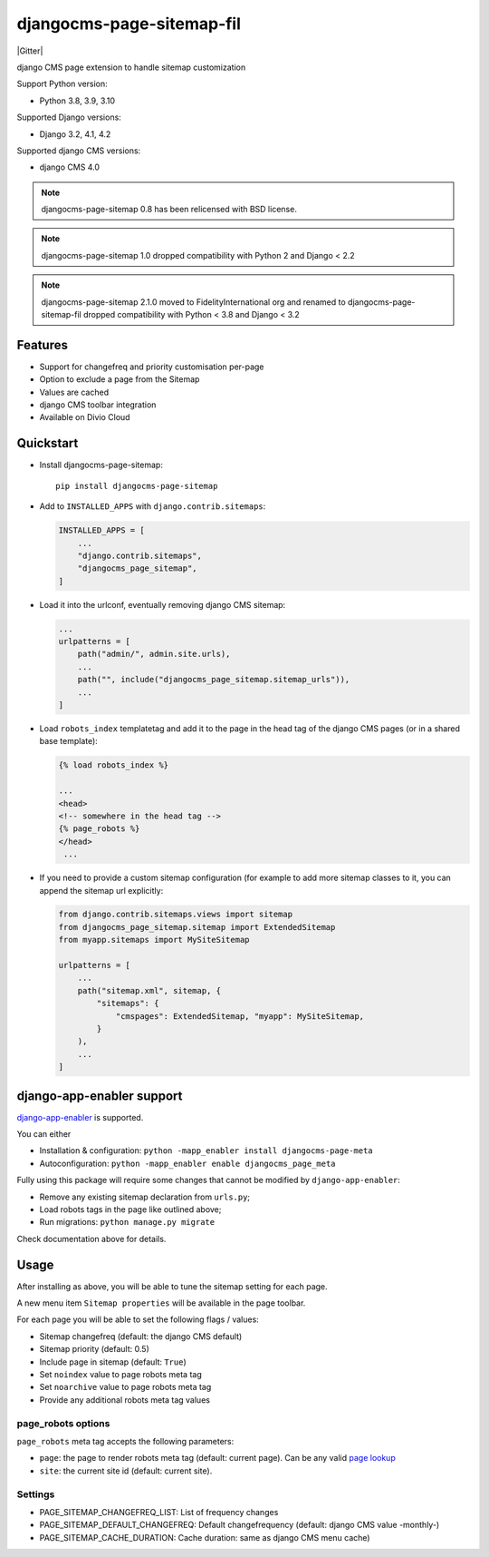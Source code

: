 ==========================
djangocms-page-sitemap-fil
==========================

|Gitter| |PyPiVersion| |PyVersion| |Status| |TestCoverage| |CodeClimate| |License|

django CMS page extension to handle sitemap customization

Support Python version:

* Python 3.8, 3.9, 3.10

Supported Django versions:

* Django 3.2, 4.1, 4.2

Supported django CMS versions:

* django CMS 4.0

.. note:: djangocms-page-sitemap 0.8 has been relicensed with BSD license.

.. note:: djangocms-page-sitemap 1.0 dropped compatibility with Python 2 and  Django < 2.2

.. note:: djangocms-page-sitemap 2.1.0 moved to FidelityInternational org and renamed to djangocms-page-sitemap-fil dropped compatibility with Python < 3.8 and  Django < 3.2

********
Features
********

* Support for changefreq and priority customisation per-page
* Option to exclude a page from the Sitemap
* Values are cached
* django CMS toolbar integration
* Available on Divio Cloud


**********
Quickstart
**********

* Install djangocms-page-sitemap::

    pip install djangocms-page-sitemap

* Add to ``INSTALLED_APPS`` with ``django.contrib.sitemaps``:

  .. code-block:: python

        INSTALLED_APPS = [
            ...
            "django.contrib.sitemaps",
            "djangocms_page_sitemap",
        ]

* Load it into the urlconf, eventually removing django CMS sitemap:

  .. code-block:: python

        ...
        urlpatterns = [
            path("admin/", admin.site.urls),
            ...
            path("", include("djangocms_page_sitemap.sitemap_urls")),
            ...
        ]

* Load ``robots_index`` templatetag and add it to the page in the head tag of the django CMS pages (or in a shared base template):

  .. code-block:: html+django

        {% load robots_index %}

        ...
        <head>
        <!-- somewhere in the head tag -->
        {% page_robots %}
        </head>
         ...

* If you need to provide a custom sitemap configuration (for example to add more
  sitemap classes to it, you can append the sitemap url explicitly:

  .. code-block:: python

        from django.contrib.sitemaps.views import sitemap
        from djangocms_page_sitemap.sitemap import ExtendedSitemap
        from myapp.sitemaps import MySiteSitemap

        urlpatterns = [
            ...
            path("sitemap.xml", sitemap, {
                "sitemaps": {
                    "cmspages": ExtendedSitemap, "myapp": MySiteSitemap,
                }
            ),
            ...
        ]


**************************
django-app-enabler support
**************************

`django-app-enabler`_ is supported.

You can either

* Installation & configuration: ``python -mapp_enabler install djangocms-page-meta``
* Autoconfiguration: ``python -mapp_enabler enable djangocms_page_meta``

Fully using this package will require some changes that cannot be modified by ``django-app-enabler``:

* Remove any existing sitemap declaration from ``urls.py``;
* Load robots tags in the page like outlined above;
* Run migrations: ``python manage.py migrate``

Check documentation above for details.

**********
Usage
**********

After installing as above, you will be able to tune the sitemap setting for each page.

A new menu item ``Sitemap properties`` will be available in the page toolbar.

For each page you will be able to set the following flags / values:

* Sitemap changefreq (default: the django CMS default)
* Sitemap priority (default: 0.5)
* Include page in sitemap (default: ``True``)
* Set ``noindex`` value to page robots meta tag
* Set ``noarchive`` value to page robots meta tag
* Provide any additional robots meta tag values

page_robots options
===================

``page_robots`` meta tag accepts the following parameters:

* ``page``: the page to render robots meta tag (default: current page). Can be
  any valid `page lookup`_
* ``site``: the current site id (default: current site).

Settings
===================

* PAGE_SITEMAP_CHANGEFREQ_LIST: List of frequency changes
* PAGE_SITEMAP_DEFAULT_CHANGEFREQ: Default changefrequency (default: django CMS value -monthly-)
* PAGE_SITEMAP_CACHE_DURATION: Cache duration: same as django CMS menu cache)


.. _page lookup: https://docs.django-cms.org/en/reference/templatetags.html#page_lookup
.. _django-app-enabler: https://github.com/FidelityInternational/django-app-enabler

.. |PyPiVersion| image:: https://img.shields.io/pypi/v/djangocms-page-sitemap.svg?style=flat-square
    :target: https://pypi.python.org/pypi/djangocms-page-sitemap
    :alt: Latest PyPI version

.. |PyVersion| image:: https://img.shields.io/pypi/pyversions/djangocms-page-sitemap.svg?style=flat-square
    :target: https://pypi.python.org/pypi/djangocms-page-sitemap
    :alt: Python versions

.. |Status| image:: https://img.shields.io/travis/FidelityInternational/djangocms-page-sitemap-fil.svg?style=flat-square
    :target: https://travis-ci.org/FidelityInternational/djangocms-page-sitemap-fil
    :alt: Latest Travis CI build status

.. |TestCoverage| image:: https://img.shields.io/coveralls/FidelityInternational/djangocms-page-sitemap-fil/master.svg?style=flat-square
    :target: https://coveralls.io/r/FidelityInternational/djangocms-page-sitemap-fil?branch=master
    :alt: Test coverage

.. |License| image:: https://img.shields.io/github/license/FidelityInternational/djangocms-page-sitemap-fil.svg?style=flat-square
   :target: https://pypi.python.org/pypi/djangocms-page-sitemap/
    :alt: License

.. |CodeClimate| image:: https://codeclimate.com/github/FidelityInternational/djangocms-page-sitemap-fil/badges/gpa.svg?style=flat-square
   :target: https://codeclimate.com/github/FidelityInternational/djangocms-page-sitemap-fil
   :alt: Code Climate
